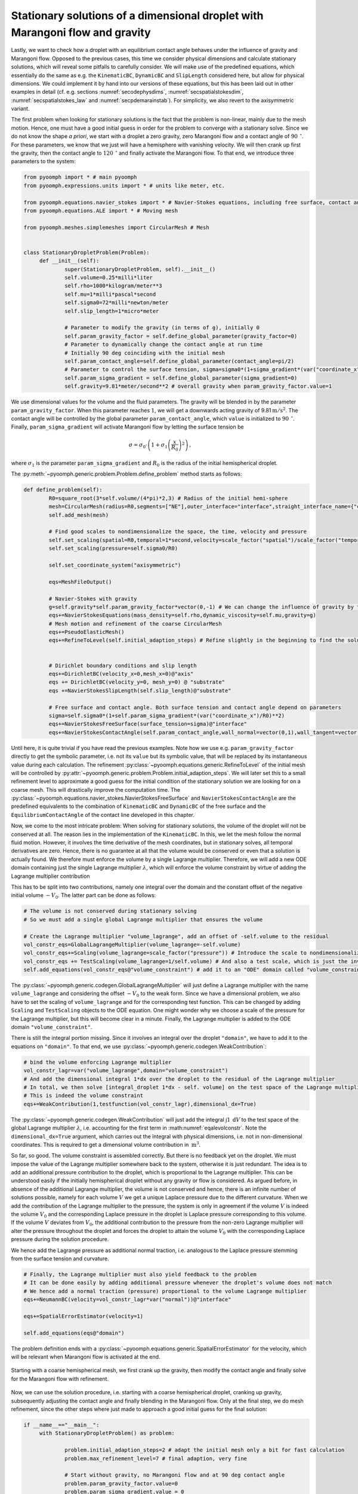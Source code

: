 .. _secALEstatdroplet:

Stationary solutions of a dimensional droplet with Marangoni flow and gravity
~~~~~~~~~~~~~~~~~~~~~~~~~~~~~~~~~~~~~~~~~~~~~~~~~~~~~~~~~~~~~~~~~~~~~~~~~~~~~

Lastly, we want to check how a droplet with an equilibrium contact angle behaves under the influence of gravity and Marangoni flow. Opposed to the previous cases, this time we consider physical dimensions and calculate stationary solutions, which will reveal some pitfalls to carefully consider. We will make use of the predefined equations, which essentially do the same as e.g. the ``KinematicBC``, ``DynamicBC`` and ``SlipLength`` considered here, but allow for physical dimensions. We could implement it by hand into our versions of these equations, but this has been laid out in other examples in detail (cf. e.g. sections :numref:`secodephysdims`, :numref:`secspatialstokesdim`, :numref:`secspatialstokes_law` and :numref:`secpdemarainstab`). For simplicity, we also revert to the axisymmetric variant.

The first problem when looking for stationary solutions is the fact that the problem is non-linear, mainly due to the mesh motion. Hence, one must have a good initial guess in order for the problem to converge with a stationary solve. Since we do not know the shape *a priori*, we start with a droplet a zero gravity, zero Marangoni flow and a contact angle of :math:`90\:\mathrm{^\circ}`. For these parameters, we know that we just will have a hemisphere with vanishing velocity. We will then crank up first the gravity, then the contact angle to :math:`120\:\mathrm{^\circ}` and finally activate the Marangoni flow. To that end, we introduce three parameters to the system:

.. code:: python

   from pyoomph import * # main pyoomph
   from pyoomph.expressions.units import * # units like meter, etc.

   from pyoomph.equations.navier_stokes import * # Navier-Stokes equations, including free surface, contact angles
   from pyoomph.equations.ALE import * # Moving mesh

   from pyoomph.meshes.simplemeshes import CircularMesh # Mesh


   class StationaryDropletProblem(Problem):
   	def __init__(self):
   		super(StationaryDropletProblem, self).__init__()
   		self.volume=0.25*milli*liter
   		self.rho=1000*kilogram/meter**3
   		self.mu=1*milli*pascal*second
   		self.sigma0=72*milli*newton/meter
   		self.slip_length=1*micro*meter

   		# Parameter to modify the gravity (in terms of g), initially 0
   		self.param_gravity_factor = self.define_global_parameter(gravity_factor=0)
   		# Parameter to dynamically change the contact angle at run time
   		# Initially 90 deg coinciding with the initial mesh
   		self.param_contact_angle=self.define_global_parameter(contact_angle=pi/2)		
   		# Parameter to control the surface tension, sigma=sigma0*(1+sigma_gradient*(var("coordinate_x")/R0)**2), initially 0
   		self.param_sigma_gradient = self.define_global_parameter(sigma_gradient=0)
   		self.gravity=9.81*meter/second**2 # overall gravity when param_gravity_factor.value=1

We use dimensional values for the volume and the fluid parameters. The gravity will be blended in by the parameter ``param_gravity_factor``. When this parameter reaches :math:`1`, we will get a downwards acting gravity of 9.81\ :math:`\:\mathrm{m} / \mathrm{s^2}`. The contact angle will be controlled by the global parameter ``param_contact_angle``, which ``value`` is initialized to :math:`90\:\mathrm{^\circ}`. Finally, ``param_sigma_gradient`` will activate Marangoni flow by letting the surface tension be

.. math:: \sigma=\sigma_0\cdot\left(1+\sigma_1\left(\frac{x}{R_0}\right)^2\right)\,,

where :math:`\sigma_1` is the parameter ``param_sigma_gradient`` and :math:`R_0` is the radius of the initial hemispherical droplet.

The :py:meth:`~pyoomph.generic.problem.Problem.define_problem` method starts as follows:

.. code:: python

   	def define_problem(self):
   		R0=square_root(3*self.volume/(4*pi)*2,3) # Radius of the initial hemi-sphere
   		mesh=CircularMesh(radius=R0,segments=["NE"],outer_interface="interface",straight_interface_name={"center_to_north":"axis","center_to_east":"substrate"})
   		self.add_mesh(mesh)

   		# Find good scales to nondimensionalize the space, the time, velocity and pressure
   		self.set_scaling(spatial=R0,temporal=1*second,velocity=scale_factor("spatial")/scale_factor("temporal"))
   		self.set_scaling(pressure=self.sigma0/R0)

   		self.set_coordinate_system("axisymmetric")

   		eqs=MeshFileOutput()

   		# Navier-Stokes with gravity
   		g=self.gravity*self.param_gravity_factor*vector(0,-1) # We can change the influence of gravity by the parameter
   		eqs+=NavierStokesEquations(mass_density=self.rho,dynamic_viscosity=self.mu,gravity=g)
   		# Mesh motion and refinement of the coarse CircularMesh
   		eqs+=PseudoElasticMesh()
   		eqs+=RefineToLevel(self.initial_adaption_steps) # Refine slightly in the beginning to find the solution quickly


   		# Dirichlet boundary conditions and slip length
   		eqs+=DirichletBC(velocity_x=0,mesh_x=0)@"axis"
   		eqs += DirichletBC(velocity_y=0, mesh_y=0) @ "substrate"
   		eqs +=NavierStokesSlipLength(self.slip_length)@"substrate"

   		# Free surface and contact angle. Both surface tension and contact angle depend on parameters
   		sigma=self.sigma0*(1+self.param_sigma_gradient*(var("coordinate_x")/R0)**2)
   		eqs+=NavierStokesFreeSurface(surface_tension=sigma)@"interface"
   		eqs+=NavierStokesContactAngle(self.param_contact_angle,wall_normal=vector(0,1),wall_tangent=vector(-1,0))@"interface/substrate"

Until here, it is quite trivial if you have read the previous examples. Note how we use e.g. ``param_gravity_factor`` directly to get the symbolic parameter, i.e. not its ``value`` but its symbolic value, that will be replaced by its instantaneous value during each calculation. The refinement :py:class:`~pyoomph.equations.generic.RefineToLevel` of the initial mesh will be controlled by :py:attr:`~pyoomph.generic.problem.Problem.initial_adaption_steps`. We will later set this to a small refinement level to approximate a good guess for the initial condition of the stationary solution we are looking for on a coarse mesh. This will drastically improve the computation time. The :py:class:`~pyoomph.equations.navier_stokes.NavierStokesFreeSurface` and ``NavierStokesContactAngle`` are the predefined equivalents to the combination of ``KinematicBC`` and ``DynamicBC`` of the free surface and the ``EquilibriumContactAngle`` of the contact line developed in this chapter.

Now, we come to the most intricate problem: When solving for stationary solutions, the volume of the droplet will not be conserved at all. The reason lies in the implementation of the ``KinematicBC``. In this, we let the mesh follow the normal fluid motion. However, it involves the time derivative of the mesh coordinates, but in stationary solves, all temporal derivatives are zero. Hence, there is no guarantee at all that the volume would be conserved or even that a solution is actually found. We therefore must enforce the volume by a single Lagrange multiplier. Therefore, we will add a new ODE domain containing just the single Lagrange multiplier :math:`\lambda`, which will enforce the volume constraint by virtue of adding the Lagrange multiplier contribution

.. math:: :label: eqalevolconstr

   \lambda\left(\int_{\text{drop}} 1\:\mathrm{d}V -V_0\right)\,.

This has to be split into two contributions, namely one integral over the domain and the constant offset of the negative initial volume :math:`-V_0`. The latter part can be done as follows:

.. code:: python

   		# The volume is not conserved during stationary solving
   		# So we must add a single global Lagrange multiplier that ensures the volume

   		# Create the Lagrange multiplier "volume_lagrange", add an offset of -self.volume to the residual
   		vol_constr_eqs=GlobalLagrangeMultiplier(volume_lagrange=-self.volume)
   		vol_constr_eqs+=Scaling(volume_lagrange=scale_factor("pressure")) # Introduce the scale to nondimensionalize
   		vol_constr_eqs += TestScaling(volume_lagrange=1/self.volume) # And also a test scale, which is just the inverse
   		self.add_equations(vol_constr_eqs@"volume_constraint") # add it to an "ODE" domain called "volume_constraint"

The :py:class:`~pyoomph.generic.codegen.GlobalLagrangeMultiplier` will just define a Lagrange multiplier with the name ``volume_lagrange`` and considering the offset :math:`-V_0` to the weak form. Since we have a dimensional problem, we also have to set the scaling of ``volume_lagrange`` and for the corresponding test function. This can be changed by adding ``Scaling`` and ``TestScaling`` objects to the ODE equation. One might wonder why we choose a scale of the pressure for the Lagrange multiplier, but this will become clear in a minute. Finally, the Lagrange multiplier is added to the ODE domain ``"volume_constraint"``.

There is still the integral portion missing. Since it involves an integral over the droplet ``"domain"``, we have to add it to the equations on ``"domain"``. To that end, we use :py:class:`~pyoomph.generic.codegen.WeakContribution`:

.. code:: python

   		# bind the volume enforcing Lagrange multiplier
   		vol_constr_lagr=var("volume_lagrange",domain="volume_constraint")
   		# And add the dimensional integral 1*dx over the droplet to the residual of the Lagrange multiplier
   		# In total, we then solve [integral_droplet 1*dx - self. volume] on the test space of the Lagrange multiplier
   		# This is indeed the volume constraint
   		eqs+=WeakContribution(1,testfunction(vol_constr_lagr),dimensional_dx=True)

The :py:class:`~pyoomph.generic.codegen.WeakContribution` will just add the integral :math:`\int 1\:\mathrm{d}V` to the test space of the global Lagrange multiplier :math:`\lambda`, i.e. accounting for the first term in :math:numref:`eqalevolconstr`. Note the ``dimensional_dx=True`` argument, which carries out the integral with physical dimensions, i.e. not in non-dimensional coordinates. This is required to get a dimensional volume contribution in :math:`\:\mathrm{m^3}`.

So far, so good. The volume constraint is assembled correctly. But there is no feedback yet on the droplet. We must impose the value of the Lagrange multiplier somewhere back to the system, otherwise it is just redundant. The idea is to add an additional pressure contribution to the droplet, which is proportional to the Lagrange multiplier. This can be understood easily if the initially hemispherical droplet without any gravity or flow is considered. As argued before, in absence of the additional Lagrange multiplier, the volume is not conserved and hence, there is an infinite number of solutions possible, namely for each volume :math:`V` we get a unique Laplace pressure due to the different curvature. When we add the contribution of the Lagrange multiplier to the pressure, the system is only in agreement if the volume :math:`V` is indeed the volume :math:`V_0` and the corresponding Laplace pressure in the droplet is Laplace pressure corresponding to this volume. If the volume :math:`V` deviates from :math:`V_0`, the additional contribution to the pressure from the non-zero Lagrange multiplier will alter the pressure throughout the droplet and forces the droplet to attain the volume :math:`V_0` with the corresponding Laplace pressure during the solution procedure.

We hence add the Lagrange pressure as additional normal traction, i.e. analogous to the Laplace pressure stemming from the surface tension and curvature.

.. code:: python

   		# Finally, the Lagrange multiplier must also yield feedback to the problem
   		# It can be done easily by adding additional pressure whenever the droplet's volume does not match
   		# We hence add a normal traction (pressure) proportional to the volume Lagrange multiplier
   		eqs+=NeumannBC(velocity=vol_constr_lagr*var("normal"))@"interface"

   		eqs+=SpatialErrorEstimator(velocity=1)

   		self.add_equations(eqs@"domain")

The problem definition ends with a :py:class:`~pyoomph.equations.generic.SpatialErrorEstimator` for the velocity, which will be relevant when Marangoni flow is activated at the end.

..  figure:: droplet_mara_grav.*
	:name: figaledropletmaragrav
	:align: center
	:alt: Droplet spreading with gravity and Marangoni flow
	:class: with-shadow
	:width: 100%

	Starting with a coarse hemispherical mesh, we first crank up the gravity, then modify the contact angle and finally solve for the Marangoni flow with refinement.


Now, we can use the solution procedure, i.e. starting with a coarse hemispherical droplet, cranking up gravity, subsequently adjusting the contact angle and finally blending in the Marangoni flow. Only at the final step, we do mesh refinement, since the other steps where just made to approach a good initial guess for the final solution:

.. code:: python

   if __name__=="__main__":
   	with StationaryDropletProblem() as problem:

   		problem.initial_adaption_steps=2 # adapt the initial mesh only a bit for fast calculation
   		problem.max_refinement_level=7 # final adaption, very fine

   		# Start without gravity, no Marangoni flow and at 90 deg contact angle
   		problem.param_gravity_factor.value=0
   		problem.param_sigma_gradient.value = 0
   		problem.param_contact_angle.value = pi/2

   		problem.solve() # This stationary solve is trivial
   		problem.output() # Output first step

   		# Ramp up gravity by arclength continuation
   		problem.go_to_param(gravity_factor=1,startstep=0.2,final_adaptive_solve=False)
   		problem.output_at_increased_time()

   		# Ramp up the contact angle by arclength continuation
   		problem.go_to_param(contact_angle=110*degree, startstep=5*degree,final_adaptive_solve=False)
   		problem.output_at_increased_time()

   		# Ramp up Marangoni flow by arclength continuation
   		problem.go_to_param(sigma_gradient=0.001, startstep=0.001,final_adaptive_solve=True)
   		problem.output_at_increased_time()

The method :py:meth:`~pyoomph.generic.problem.Problem.go_to_param` will gradually increase/decrease the specified parameter (identified by the name passed to :py:meth:`~pyoomph.generic.problem.Problem.get_global_parameter` in the :py:class:`~pyoomph.generic.problem.Problem` constructor) to the desired value via arc length continuation. With the ``startstep`` argument, we can optionally set the first try of the parameter increment. If not set, it will try to directly reach the desired parameter value, which is not always successful and results in a lot of unsuccessful tries followed by a retry with a reduced step. The ``final_adaptive_solve`` is set to ``False`` in the first two parameter increases. This means we do not adapt after the parameter value has been reached. At the very end, we set it to ``True`` to ultimately adapt the final result to maximum accuracy, selected by :py:attr:`~pyoomph.generic.problem.Problem.max_refinement_level`. The results are depicted in :numref:`figaledropletmaragrav`. The problem would never converge if one directly tries to solve for the last step starting with the hemispherical initial mesh.

.. only:: html

	.. container:: downloadbutton

		:download:`Download this example <droplet_spread_marangoni_and_gravity.py>`
		
		:download:`Download all examples <../../tutorial_example_scripts.zip>`   	
		    


.. note::

   We have enforced the volume in :math:numref:`eqalevolconstr` by integrating :math:`1` over the droplet domain. While this is definitely acceptable, the volume contribution of each element depends on all nodal positions of the element. This leads to a lot of computational costs for the assembly of the Jacobian and also for the solution of the latter.

   Alternatively, we can use a trick so that only the nodal positions on the boundaries contribute. To that end, first note that :math:`\nabla\cdot \vec{x}=d`, where :math:`d` is the number of dimensions (in axisymmetric coordinates, it will be :math:`3` as well). We can hence write the contribution :math:`(1,\eta)_\text{drop}` (with :math:`\eta` being the testfunction of :math:`\lambda`) as :math:`1/d\:(\nabla\cdot\vec{x},_\eta)_\text{drop}`. Now, we can apply the divergence theorem to obtain :math:`1/d\:(\nabla\cdot\vec{x},_\eta)_\text{drop}=1/d\:\langle  \vec{x}\cdot\vec{n},\eta \rangle`, where the interface integral has to be applied to all interfaces. However, at the substrate and at the axis of symmetry, :math:`\vec{x}\cdot\vec{n}` is zero, so that only the free surface contributes.

   Instead of ``WeakContribution(1,testfunction(vol_constr_lagr),dimensional_dx=True)``, we could hence define ``x_dot_n=dot(var("coordinate"),var("normal"))`` and add ``WeakContribution(1/3*x_dot_n,testfunction(vol_constr_lagr),dimensional_dx=True)@"interface"``.

   This will speed up the assembly and the solving.
